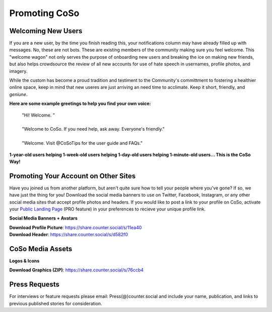 Promoting CoSo
=====

Welcoming New Users
------------

If you are a new user, by the time you finish reading this, your notifications column may have already filled up with messages. No, these are not bots. These are existing members of the community making sure you feel welcome. This "welcome wagon" not only serves the purpose of onboarding new users and breaking the ice on making new friends, but also helps crowdsource the review of all new accounts for use of hate speech in usernames, profile photos, and imagery. 

While the custom has become a proud tradition and testiment to the Community's committment to fostering a healthier online space, keep in mind that new useres are just arriving an need time to acclimate. Keep it short, friendly, and *geniune*. 

**Here are some example greetings to help you find your own voice:**

      | "Hi! Welcome. "
      | 
      | "Welcome to CoSo. If you need help, ask away. Everyone's friendly."
      | 
      | "Welcome. Visit @CoSoTips for the user guide and FAQs." 

**1-year-old users helping 1-week-old users helping 1-day-old users helping 1-minute-old users… This is the CoSo Way!**


Promoting Your Account on Other Sites
------------

Have you joined us from another platform, but aren't quite sure how to tell your people where you've gone? If so, we have just the thing for you! Download the social media banners to use on Twitter, Facebook, Instagram, or any other social media sites that accept profile photos and headers. If you would like to post a link to your profile on CoSo, activate your `Public Landing Page <https://coso-userguide.readthedocs.io/en/latest/getting-started.html#public-landing-page-plp/>`_ (PRO feature) in your preferences to recieve your unique profile link. 

**Social Media Banners + Avatars**

.. image:: img_socialmediabanner.jpg

| **Download Profile Picture**: https://share.counter.social/s/11ea40
| **Download Header**: https://share.counter.social/s/d582f0


CoSo Media Assets
------------

**Logos & Icons**

.. image:: img_graphics.jpg

**Download Graphics (ZIP)**:  https://share.counter.social/s/76ccb4


Press Requests
------------

For interviews or feature requests please email: Press(@)counter.social and include your name, publication, and links to previous published stories for consideration. 
